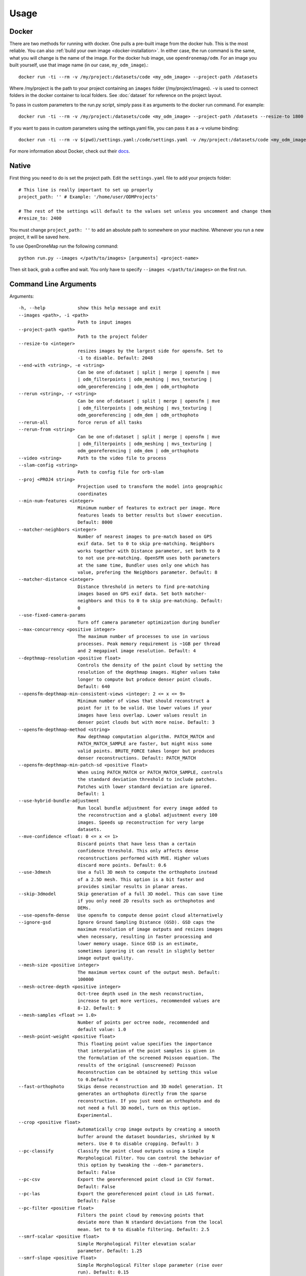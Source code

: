.. Usage

Usage
=====


.. _docker-usage:

Docker
------

There are two methods for running with docker. One pulls a pre-built image from the docker hub. This is the most reliable. You can also :ref:`build your own image <docker-installation>`. In either case, the run command is the same, what you will change is the name of the image. For the docker hub image, use ``opendronemap/odm``. For an image you built yourself, use that image name (in our case, ``my_odm_image``).::

    docker run -ti --rm -v /my/project:/datasets/code <my_odm_image> --project-path /datasets

Where /my/project is the path to your project containing an ``images`` folder (/my/project/images). ``-v`` is used to connect folders in the docker container to local folders. See :doc:`dataset` for reference on the project layout.

To pass in custom parameters to the run.py script, simply pass it as arguments to the docker run command. For example::

    docker run -ti --rm -v /my/project:/datasets/code <my_odm_image> --project-path /datasets --resize-to 1800 --dsm

If you want to pass in custom parameters using the settings.yaml file, you can pass it as a -v volume binding::

    docker run -ti --rm -v $(pwd)/settings.yaml:/code/settings.yaml -v /my/project:/datasets/code <my_odm_image> --project-path /datasets --resize-to 1800 --dsm

For more information about Docker, check out their `docs <https://docs.docker.com/>`_.

.. _native-usage:

Native
------


First thing you need to do is set the project path. Edit the ``settings.yaml`` file to add your projects folder::

    # This line is really important to set up properly
    project_path: '' # Example: '/home/user/ODMProjects'

    # The rest of the settings will default to the values set unless you uncomment and change them
    #resize_to: 2400

You must change ``project_path: ''`` to add an absolute path to somewhere on your machine. Whenever you run a new project, it will be saved here.

To use OpenDroneMap run the following command::

    python run.py --images </path/to/images> [arguments] <project-name>

Then sit back, grab a coffee and wait. You only have to specify ``--images </path/to/images>`` on the first run.

.. _arguments:

Command Line Arguments
----------------------

Arguments::

  -h, --help            show this help message and exit
  --images <path>, -i <path>
                        Path to input images
  --project-path <path>
                        Path to the project folder
  --resize-to <integer>
                        resizes images by the largest side for opensfm. Set to
                        -1 to disable. Default: 2048
  --end-with <string>, -e <string>
                        Can be one of:dataset | split | merge | opensfm | mve
                        | odm_filterpoints | odm_meshing | mvs_texturing |
                        odm_georeferencing | odm_dem | odm_orthophoto
  --rerun <string>, -r <string>
                        Can be one of:dataset | split | merge | opensfm | mve
                        | odm_filterpoints | odm_meshing | mvs_texturing |
                        odm_georeferencing | odm_dem | odm_orthophoto
  --rerun-all           force rerun of all tasks
  --rerun-from <string>
                        Can be one of:dataset | split | merge | opensfm | mve
                        | odm_filterpoints | odm_meshing | mvs_texturing |
                        odm_georeferencing | odm_dem | odm_orthophoto
  --video <string>      Path to the video file to process
  --slam-config <string>
                        Path to config file for orb-slam
  --proj <PROJ4 string>
                        Projection used to transform the model into geographic
                        coordinates
  --min-num-features <integer>
                        Minimum number of features to extract per image. More
                        features leads to better results but slower execution.
                        Default: 8000
  --matcher-neighbors <integer>
                        Number of nearest images to pre-match based on GPS
                        exif data. Set to 0 to skip pre-matching. Neighbors
                        works together with Distance parameter, set both to 0
                        to not use pre-matching. OpenSFM uses both parameters
                        at the same time, Bundler uses only one which has
                        value, prefering the Neighbors parameter. Default: 8
  --matcher-distance <integer>
                        Distance threshold in meters to find pre-matching
                        images based on GPS exif data. Set both matcher-
                        neighbors and this to 0 to skip pre-matching. Default:
                        0
  --use-fixed-camera-params
                        Turn off camera parameter optimization during bundler
  --max-concurrency <positive integer>
                        The maximum number of processes to use in various
                        processes. Peak memory requirement is ~1GB per thread
                        and 2 megapixel image resolution. Default: 4
  --depthmap-resolution <positive float>
                        Controls the density of the point cloud by setting the
                        resolution of the depthmap images. Higher values take
                        longer to compute but produce denser point clouds.
                        Default: 640
  --opensfm-depthmap-min-consistent-views <integer: 2 <= x <= 9>
                        Minimum number of views that should reconstruct a
                        point for it to be valid. Use lower values if your
                        images have less overlap. Lower values result in
                        denser point clouds but with more noise. Default: 3
  --opensfm-depthmap-method <string>
                        Raw depthmap computation algorithm. PATCH_MATCH and
                        PATCH_MATCH_SAMPLE are faster, but might miss some
                        valid points. BRUTE_FORCE takes longer but produces
                        denser reconstructions. Default: PATCH_MATCH
  --opensfm-depthmap-min-patch-sd <positive float>
                        When using PATCH_MATCH or PATCH_MATCH_SAMPLE, controls
                        the standard deviation threshold to include patches.
                        Patches with lower standard deviation are ignored.
                        Default: 1
  --use-hybrid-bundle-adjustment
                        Run local bundle adjustment for every image added to
                        the reconstruction and a global adjustment every 100
                        images. Speeds up reconstruction for very large
                        datasets.
  --mve-confidence <float: 0 <= x <= 1>
                        Discard points that have less than a certain
                        confidence threshold. This only affects dense
                        reconstructions performed with MVE. Higher values
                        discard more points. Default: 0.6
  --use-3dmesh          Use a full 3D mesh to compute the orthophoto instead
                        of a 2.5D mesh. This option is a bit faster and
                        provides similar results in planar areas.
  --skip-3dmodel        Skip generation of a full 3D model. This can save time
                        if you only need 2D results such as orthophotos and
                        DEMs.
  --use-opensfm-dense   Use opensfm to compute dense point cloud alternatively
  --ignore-gsd          Ignore Ground Sampling Distance (GSD). GSD caps the
                        maximum resolution of image outputs and resizes images
                        when necessary, resulting in faster processing and
                        lower memory usage. Since GSD is an estimate,
                        sometimes ignoring it can result in slightly better
                        image output quality.
  --mesh-size <positive integer>
                        The maximum vertex count of the output mesh. Default:
                        100000
  --mesh-octree-depth <positive integer>
                        Oct-tree depth used in the mesh reconstruction,
                        increase to get more vertices, recommended values are
                        8-12. Default: 9
  --mesh-samples <float >= 1.0>
                        Number of points per octree node, recommended and
                        default value: 1.0
  --mesh-point-weight <positive float>
                        This floating point value specifies the importance
                        that interpolation of the point samples is given in
                        the formulation of the screened Poisson equation. The
                        results of the original (unscreened) Poisson
                        Reconstruction can be obtained by setting this value
                        to 0.Default= 4
  --fast-orthophoto     Skips dense reconstruction and 3D model generation. It
                        generates an orthophoto directly from the sparse
                        reconstruction. If you just need an orthophoto and do
                        not need a full 3D model, turn on this option.
                        Experimental.
  --crop <positive float>
                        Automatically crop image outputs by creating a smooth
                        buffer around the dataset boundaries, shrinked by N
                        meters. Use 0 to disable cropping. Default: 3
  --pc-classify         Classify the point cloud outputs using a Simple
                        Morphological Filter. You can control the behavior of
                        this option by tweaking the --dem-* parameters.
                        Default: False
  --pc-csv              Export the georeferenced point cloud in CSV format.
                        Default: False
  --pc-las              Export the georeferenced point cloud in LAS format.
                        Default: False
  --pc-filter <positive float>
                        Filters the point cloud by removing points that
                        deviate more than N standard deviations from the local
                        mean. Set to 0 to disable filtering. Default: 2.5
  --smrf-scalar <positive float>
                        Simple Morphological Filter elevation scalar
                        parameter. Default: 1.25
  --smrf-slope <positive float>
                        Simple Morphological Filter slope parameter (rise over
                        run). Default: 0.15
  --smrf-threshold <positive float>
                        Simple Morphological Filter elevation threshold
                        parameter (meters). Default: 0.5
  --smrf-window <positive float>
                        Simple Morphological Filter window radius parameter
                        (meters). Default: 18.0
  --texturing-data-term <string>
                        Data term: [area, gmi]. Default: gmi
  --texturing-nadir-weight <integer: 0 <= x <= 32>
                        Affects orthophotos only. Higher values result in
                        sharper corners, but can affect color distribution and
                        blurriness. Use lower values for planar areas and
                        higher values for urban areas. The default value works
                        well for most scenarios. Default: 16
  --texturing-outlier-removal-type <string>
                        Type of photometric outlier removal method: [none,
                        gauss_damping, gauss_clamping]. Default:
                        gauss_clamping
  --texturing-skip-visibility-test
                        Skip geometric visibility test. Default: False
  --texturing-skip-global-seam-leveling
                        Skip global seam leveling. Useful for IR data.Default:
                        False
  --texturing-skip-local-seam-leveling
                        Skip local seam blending. Default: False
  --texturing-skip-hole-filling
                        Skip filling of holes in the mesh. Default: False
  --texturing-keep-unseen-faces
                        Keep faces in the mesh that are not seen in any
                        camera. Default: False
  --texturing-tone-mapping <string>
                        Turn on gamma tone mapping or none for no tone
                        mapping. Choices are 'gamma' or 'none'. Default: none
  --gcp <path string>   path to the file containing the ground control points
                        used for georeferencing. Default: None. The file needs
                        to be on the following line format: easting northing
                        height pixelrow pixelcol imagename
  --use-exif            Use this tag if you have a gcp_list.txt but want to
                        use the exif geotags instead
  --dtm                 Use this tag to build a DTM (Digital Terrain Model,
                        ground only) using a simple morphological filter.
                        Check the --dem* and --smrf* parameters for finer
                        tuning.
  --dsm                 Use this tag to build a DSM (Digital Surface Model,
                        ground + objects) using a progressive morphological
                        filter. Check the --dem* parameters for finer tuning.
  --dem-gapfill-steps <positive integer>
                        Number of steps used to fill areas with gaps. Set to 0
                        to disable gap filling. Starting with a radius equal
                        to the output resolution, N different DEMs are
                        generated with progressively bigger radius using the
                        inverse distance weighted (IDW) algorithm and merged
                        together. Remaining gaps are then merged using nearest
                        neighbor interpolation. Default=3
  --dem-resolution <float>
                        DSM/DTM resolution in cm / pixel. Default: 5
  --dem-decimation <positive integer>
                        Decimate the points before generating the DEM. 1 is no
                        decimation (full quality). 100 decimates ~99% of the
                        points. Useful for speeding up generation. Default=1
  --dem-euclidean-map   Computes an euclidean raster map for each DEM. The map
                        reports the distance from each cell to the nearest
                        NODATA value (before any hole filling takes place).
                        This can be useful to isolate the areas that have been
                        filled. Default: False
  --orthophoto-resolution <float > 0.0>
                        Orthophoto resolution in cm / pixel. Default: 5
  --orthophoto-no-tiled
                        Set this parameter if you want a stripped geoTIFF.
                        Default: False
  --orthophoto-compression <string>
                        Set the compression to use. Note that this could break
                        gdal_translate if you don't know what you are doing.
                        Options: JPEG, LZW, PACKBITS, DEFLATE, LZMA, NONE.
                        Default: DEFLATE
  --orthophoto-bigtiff {YES,NO,IF_NEEDED,IF_SAFER}
                        Control whether the created orthophoto is a BigTIFF or
                        classic TIFF. BigTIFF is a variant for files larger
                        than 4GiB of data. Options are YES, NO, IF_NEEDED,
                        IF_SAFER. See GDAL specs:
                        https://www.gdal.org/frmt_gtiff.html for more info.
                        Default: IF_SAFER
  --orthophoto-cutline  Generates a polygon around the cropping area that cuts
                        the orthophoto around the edges of features. This
                        polygon can be useful for stitching seamless mosaics
                        with multiple overlapping orthophotos. Default: False
  --build-overviews     Build orthophoto overviews using gdaladdo.
  --verbose, -v         Print additional messages to the console Default:
                        False
  --time                Generates a benchmark file with runtime info Default:
                        False
  --version             Displays version number and exits.
  --split <positive integer>
                        Average number of images per submodel. When splitting
                        a large dataset into smaller submodels, images are
                        grouped into clusters. This value regulates the number
                        of images that each cluster should have on average.
  --split-overlap <positive integer>
                        Radius of the overlap between submodels. After
                        grouping images into clusters, images that are closer
                        than this radius to a cluster are added to the
                        cluster. This is done to ensure that neighboring
                        submodels overlap.
  --sm-cluster <string>
                        URL to a nodeodm-proxy instance for distributing a
                        split-merge workflow on multiple nodes in parallel.
                        Default: None
  --merge <string>      Choose what to merge in the merge step in a split
                        dataset. By default all available outputs are merged.
                        Default: all

.. _ground-control-points:

Ground Control Points
---------------------

The format of the GCP file is simple.

 * The header line is a description of a UTM coordinate system, which must be written as a proj4 string. http://spatialreference.org/ is a good resource for finding that information. Please note that currently angular coordinates (like lat/lon) DO NOT work.
 * Subsequent lines are the X, Y & Z coordinates, your associated pixels and the image filename:

GCP file format::

    <proj4 string>
    <geo_x> <geo_y> <geo_z> <im_x> <im_y> <image_name>
    ...

e.g. for the Langley dataset::

    +proj=utm +zone=10 +ellps=WGS84 +datum=WGS84 +units=m +no_defs 
    544256.7 5320919.9 5 3044 2622 IMG_0525.jpg
    544157.7 5320899.2 5 4193 1552 IMG_0585.jpg
    544033.4 5320876.0 5 1606 2763 IMG_0690.jpg

If you supply a GCP file called gcp_list.txt then ODM will automatically detect it. If it has another name you can specify using ``--gcp <path>``. If you have a gcp file and want to do georeferencing with exif instead, then you can specify ``--use-exif``.

`This post has some information about placing Ground Control Targets before a flight <http://diydrones.com/profiles/blogs/ground-control-points-gcps-for-aerial-photography>`_, but if you already have images, you can find your own points in the images post facto. It's important that you find high-contrast objects that are found in **at least** 3 photos, and that you find a minimum of 5 objects.

Sharp corners are good picks for GCPs. You should also place/find the GCPs evenly around your survey area.

The ``gcp_list.txt`` file must be created in the base of your project folder.

For good results your file should have a minimum of 15 lines after the header (5 points with 3 images to each point).

Tutorials
---------

Below you will find step-by-step instructions for some common use cases.

Creating High Quality Orthophotos
^^^^^^^^^^^^^^^^^^^^^^^^^^^^^^^^^

Without any parameter tweaks, ODM chooses a good compromise between quality, speed and memory usage. If you want to get higher quality results, you need to tweak some parameters:

 * ``--orthophoto-resolution`` is the resolution of the orthophoto in cm/pixel. Increase this value for a higher resolution result.
 * ``--ignore-gsd`` is a flag that instructs ODM to skip certain memory and speed optimizations that directly affect the orthophoto. Using this flag will increase runtime and memory usage, but will produce sharper results.
 * ``--texturing-nadir-weight`` should be increased to ``29-32`` in urban areas to reconstruct better edges of roofs. It should be decreased to ``0-6`` in grassy / flat areas.
 * ``--texturing-data-term`` should be set to `area` in forest areas.
 * ``--mesh-size`` should be increased to `300000-600000` and `--mesh-octree-depth`` should be increased to `10-11` in urban areas to recreate better buildings / roofs.

Creating Digital Terrain Models
^^^^^^^^^^^^^^^^^^^^^^^^^^^^^^^

By default ODM does not create DEMs. To create a digital terrain model, make sure to pass the ``--dtm`` flag.

For DTM generation, a Simple Morphological Filter (smrf) is used to classify points in ground vs. non-ground and only the ground points are used. The ``smrf`` filter can be controlled via several parameters:

 * ``--smrf-scalar`` scaling value. Increase this parameter for terrains with lots of height variation.  
 * ``--smrf-slope`` slope parameter, which is a measure of "slope tolerance". Increase this parameter for terrains with lots of height variation. Should be set to something higher than 0.1 and not higher than 1.2.
 * ``--smrf-threshold`` elevation threshold. Set this parameter to the minimum height (in meters) that you expect non-ground objects to be.
 * ``--smrf-window`` window radius parameter (in meters) that corresponds to the size of the largest feature (building, trees, etc.) to be removed. Should be set to a value higher than 10.

Changing these options can affect the result of DTMs significantly. The best source to read to understand how the parameters affect the output is to read the original paper `An improved simple morphological filter for the terrain classification of airborne LIDAR data <https://www.researchgate.net/publication/258333806_An_Improved_Simple_Morphological_Filter_for_the_Terrain_Classification_of_Airborne_LIDAR_Data>`_ (PDF freely available).

Overall the ``--smrf-threshold`` option has the biggest impact on results.

SMRF is good at avoiding Type I errors (small number of ground points mistakenly classified as non-ground) but only "acceptable" at avoiding Type II errors (large number non-ground points mistakenly classified as ground). This needs to be taken in consideration when generating DTMs that are meant to be used visually, since objects mistaken for ground look like artifacts in the final DTM.

Two other important parameters affect DEM generation:

 * ``--dem-resolution`` which sets the output resolution of the DEM raster (cm/pixel)
 * ``--dem-gapfill-steps`` which determines the number of progressive DEM layers to use. For urban scenes increasing this value to `4-5` can help produce better interpolation results in the areas that are left empty by the SMRF filter.

Example of how to generate a DTM::

    docker run -ti --rm -v /my/project:/datasets/code <my_odm_image> --project-path /datasets --dtm --dem-resolution 2 --smrf-threshold 0.4 --smrf-window 24


Video Reconstruction (Developers Only)
-----------------------------------

**Note: Video reconstruction currently will not work out of the box! There's code in the project that should allow a developer to add SLAM functionality to ODM, but this feature has not been touched in a while and is currently broken.**

It is possible to build a reconstruction using a video file instead of still images.  The technique for reconstructing the camera trajectory from a video is called Simultaneous Localization And Mapping (SLAM).  OpenDroneMap uses the opensource `ORB_SLAM2 <https://github.com/raulmur/ORB_SLAM2>`_ library for this task.

We will explain here how to use it.  We will need to build the SLAM module, calibrate the camera and finally run the reconstruction from a video.


Building with SLAM support
^^^^^^^^^^^^^^^^^^^^^^^^^^

By default, OpenDroneMap does not build the SLAM module.  To build it we need to do the following two steps

**Build SLAM dependencies**::

    sudo apt-get install libglew-dev
    cd SuperBuild/build
    cmake -DODM_BUILD_SLAM=ON .
    make
    cd ../..

**Build the SLAM module**::

    cd build
    cmake -DODM_BULID_SLAM=ON .
    make
    cd ..


.. _calibration:

Calibrating the camera
^^^^^^^^^^^^^^^^^^^^^^

The SLAM algorithm requires the camera to be calibrated.  It is difficult to extract calibration parameters from the video's metadata as we do when using still images.  Thus, it is required to run a calibration procedure that will compute the calibration from a video of a checkerboard.

We will start by **recording the calibration video**.  Display this `chessboard pattern <https://dl.dropboxusercontent.com/u/2801164/odm/chessboard.pdf>`_ on a large screen, or `print it on a large paper and stick it on a flat surface <http://www.instructables.com/id/How-to-make-a-camera-calibration-pattern/>`_.  Now record a video pointing the camera to the chessboard.

While recording move the camera to both sides and up and down always maintaining the entire pattern framed.  The goal is to capture the pattern from different points of views.


Now you can **run the calibration script** as follows::

    python modules/odm_slam/src/calibrate_video.py --visual PATH_TO_CHESSBOARD_VIDEO.mp4

You will see a window displaying the video and the detected corners.  When it finish, it will print the computed calibration parameters. They should look like this (with different values)::

    # Camera calibration and distortion parameters (OpenCV)
    Camera.fx: 1512.91332401
    Camera.fy: 1512.04223185
    Camera.cx: 956.585155225
    Camera.cy: 527.321715394

    Camera.k1: 0.140581949184
    Camera.k2: -0.292250537695
    Camera.p1: 0.000188785464717
    Camera.p2: 0.000611510377372
    Camera.k3: 0.181424769625

Keep this text.  We will use it on the next section.


Running OpenDroneMap from a video
^^^^^^^^^^^^^^^^^^^^^^^^^^^^^^^^^

We are now ready to run the OpenDroneMap pipeline from a video.  For this we need the video and a config file for ORB_SLAM2.  Here's an `example config.yaml <https://dl.dropboxusercontent.com/u/2801164/odm/config.yaml>`_.  Before using it, copy-paste the calibration parameters for your camera that you just computed on the previous section.

Put the video and the `config.yaml` file on an empty folder.  Then run OpenDroneMap using the following command::

    python run.py --project-path PROJECT_PATH --video VIDEO.mp4 --slam-config config.yaml --resize-to VIDEO_WIDTH

where ``PROJECT_PATH`` is the path to the folder containing the video and config file, ``VIDEO.mp4`` is the name of your video, and ``VIDEO_WIDTH`` is the width of the video (for example, 1920 for an HD video).

That command will run the pipeline starting with SLAM and continuing with stereo matching and mesh reconstruction and texturing.

When done, the textured model will be in ``PROJECT_PATH/odm_texturing/odm_textured_model.obj``.  The point cloud created by the stereo matching algorithm will be in ``PROJECT_PATH/pmvs/recon0/models/option-0000.ply``


.. _camera-calibration:

Camera Calibration
------------------

It is highly recommended that you calibrate your images to reduce lens distortion. Doing so will increase the likelihood of finding quality matches between photos and reduce processing time. You can do this in Photoshop or `ImageMagick <http://www.imagemagick.org/Usage/lens/>`_. We also have some simple scripts to perform this task: https://github.com/OpenDroneMap/CameraCalibration . This suite of scripts will find camera matrix and distortion parameters with a set of checkerboard images, then use those parameters to remove distortion from photos.

Installation
^^^^^^^^^^^^

You need to install numpy and opencv:::

    pip install numpy
    sudo apt-get install python-opencv exiftool

Usage: Calibrate chessboard
^^^^^^^^^^^^^^^^^^^^^^^^^^^

First you will need to take some photos of a black and white chessboard with a white border, `like this one <https://raw.githubusercontent.com/LongerVision/OpenCV_Examples/master/markers/pattern_chessboard.png>`_.

Then you will run the opencv_calibrate.py script to generate the matrix and distortion files.::

    python opencv_calibrate.py ./sample/chessboard/ 10 7

The first argument is the path to the chessboard. You will also have to input the chessboard dimensions (the number of squares in x and y) Optional arguments:::

    --out           path      if you want to output the parameters and the image outputs to a specific path. otherwise it gets writting to ./out
    --square_size   float     if your chessboard squares are not square, you can change this. default is 1.0

Usage: undistort photos
^^^^^^^^^^^^^^^^^^^^^^^

With the photos and the produced matrix.txt and distortion.txt, run the following:::

    python undistort.py --matrix matrix.txt --distortion distortion.txt "/path/to/images/"

Note: Do not forget the quotes in "/path/to/images"

Docker Usage for undistorting images
^^^^^^^^^^^^^^^^^^^^^^^^^^^^^^^^^^^^

The ``undistort.py`` script depends on exiftool to copy exif metadata to the new images, so on Windows you may have to use Docker for the undistort step. Put the matrix.txt and distortion.txt in their own directory (eg. sample/config) and do the following:::

    docker build -t cc_undistort .
    docker run -v ~/CameraCalibration/sample/images:/app/images \
               -v ~/CameraCalibration/sample/config:/app/config \
               cc_undistort

